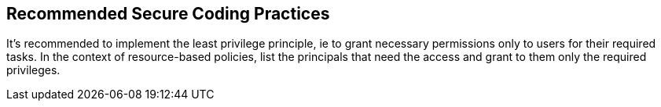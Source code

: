== Recommended Secure Coding Practices

It's recommended to implement the least privilege principle, ie to grant necessary permissions only to users for their required tasks. In the context of resource-based policies, list the principals that need the access and grant to them only the required privileges.
